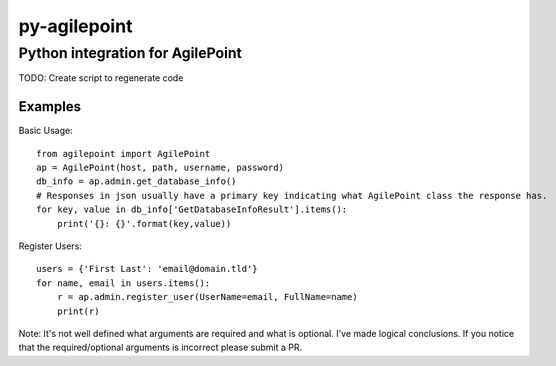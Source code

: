 py-agilepoint
=============
Python integration for AgilePoint
---------------------------------

TODO: Create script to regenerate code

Examples
~~~~~~~~

Basic Usage::

	from agilepoint import AgilePoint
	ap = AgilePoint(host, path, username, password)
	db_info = ap.admin.get_database_info()
	# Responses in json usually have a primary key indicating what AgilePoint class the response has.
	for key, value in db_info['GetDatabaseInfoResult'].items():
	    print('{}: {}'.format(key,value))

Register Users::

	users = {'First Last': 'email@domain.tld'}
	for name, email in users.items():
	    r = ap.admin.register_user(UserName=email, FullName=name)
	    print(r)

Note: It's not well defined what arguments are required and what is optional. I've made logical conclusions. If you notice that the required/optional arguments is incorrect please submit a PR.



